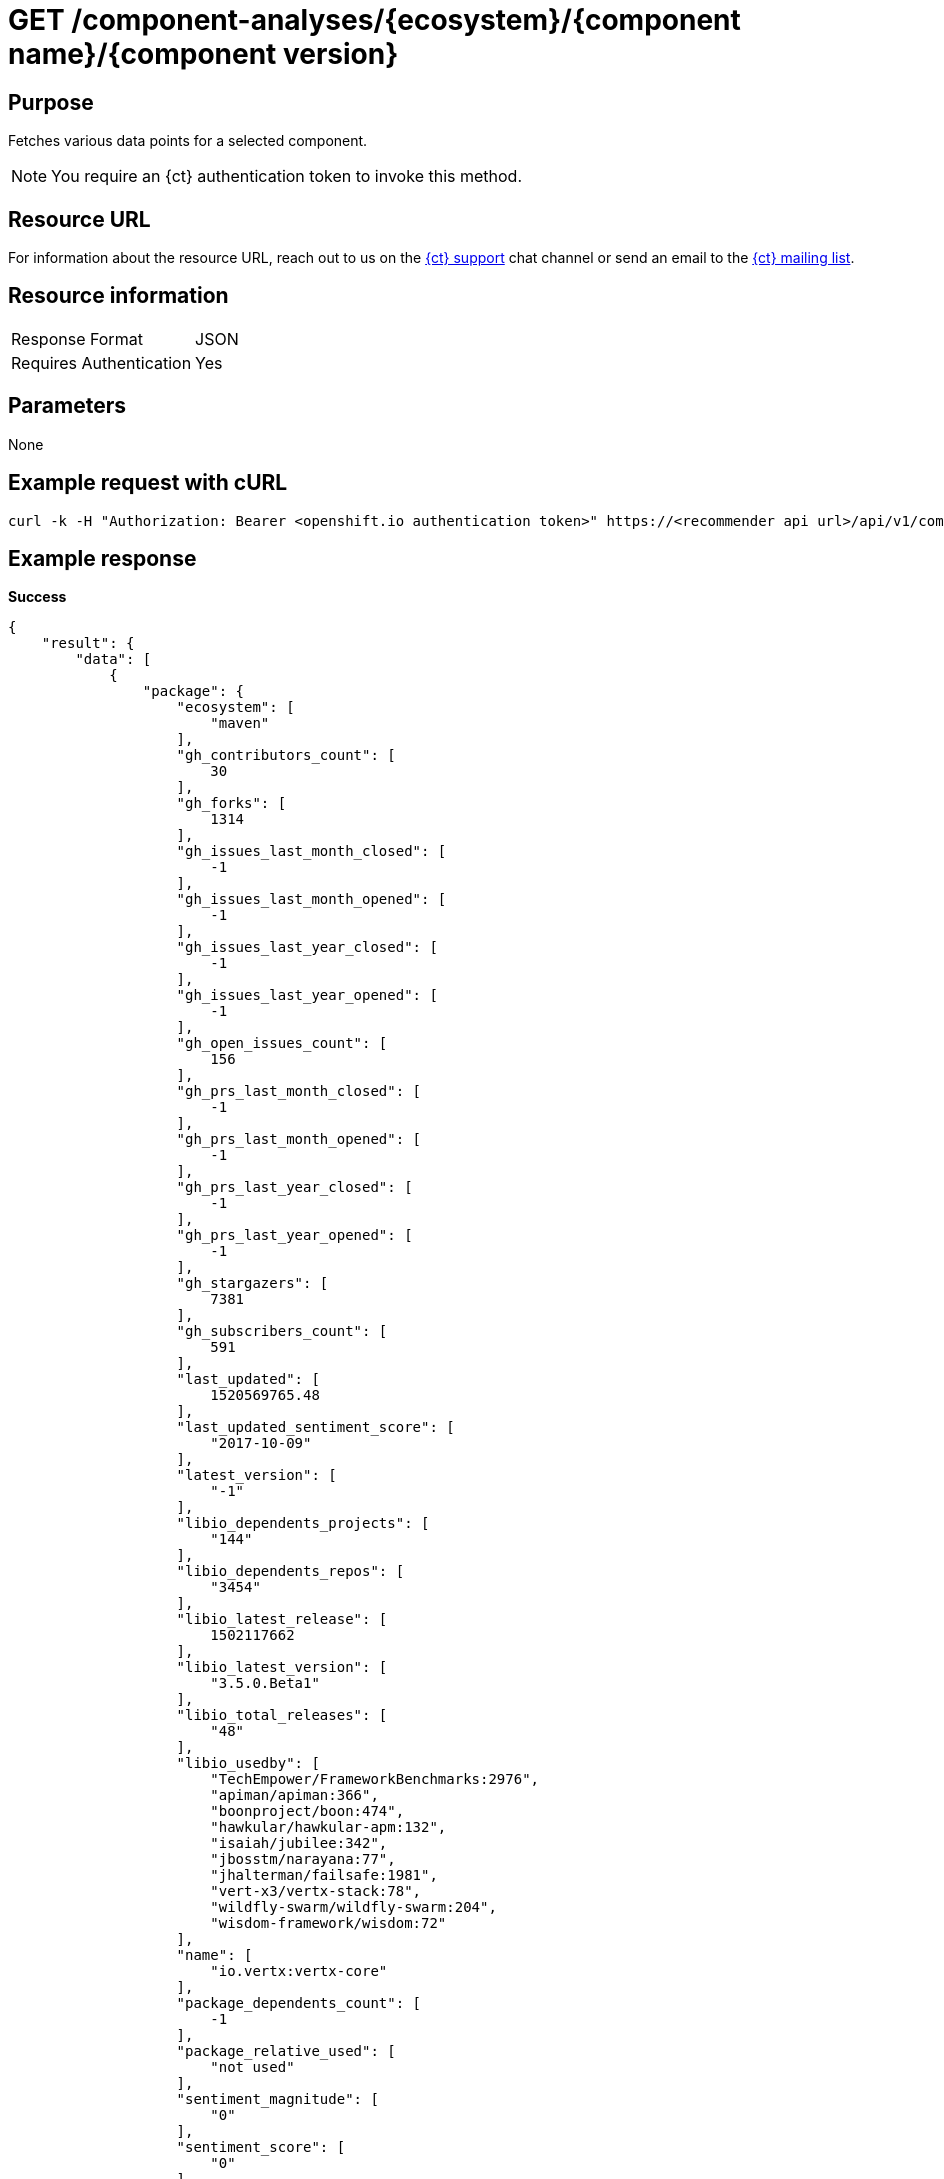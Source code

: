 [id="ct_api_get_component_analyses_response"]
= GET /component-analyses/+{ecosystem}/{component name}/{component version}+


== Purpose

Fetches various data points for a selected component.

NOTE: You require an {ct} authentication token to invoke this method.

== Resource URL

For information about the resource URL, reach out to us on the link:https://chat.openshift.io[{ct} support] chat channel or send an email to the link:mailto:openshiftio@redhat.com[{ct} mailing list].

== Resource information

|===
| Response Format         | JSON
| Requires Authentication | Yes
|===

== Parameters

None

== Example request with cURL

----
curl -k -H "Authorization: Bearer <openshift.io authentication token>" https://<recommender api url>/api/v1/component-analyses/maven/io.vertx:vertx-core/3.4.1
----

== Example response

*Success*

[source,typescript]
----
{
    "result": {
        "data": [
            {
                "package": {
                    "ecosystem": [
                        "maven"
                    ],
                    "gh_contributors_count": [
                        30
                    ],
                    "gh_forks": [
                        1314
                    ],
                    "gh_issues_last_month_closed": [
                        -1
                    ],
                    "gh_issues_last_month_opened": [
                        -1
                    ],
                    "gh_issues_last_year_closed": [
                        -1
                    ],
                    "gh_issues_last_year_opened": [
                        -1
                    ],
                    "gh_open_issues_count": [
                        156
                    ],
                    "gh_prs_last_month_closed": [
                        -1
                    ],
                    "gh_prs_last_month_opened": [
                        -1
                    ],
                    "gh_prs_last_year_closed": [
                        -1
                    ],
                    "gh_prs_last_year_opened": [
                        -1
                    ],
                    "gh_stargazers": [
                        7381
                    ],
                    "gh_subscribers_count": [
                        591
                    ],
                    "last_updated": [
                        1520569765.48
                    ],
                    "last_updated_sentiment_score": [
                        "2017-10-09"
                    ],
                    "latest_version": [
                        "-1"
                    ],
                    "libio_dependents_projects": [
                        "144"
                    ],
                    "libio_dependents_repos": [
                        "3454"
                    ],
                    "libio_latest_release": [
                        1502117662
                    ],
                    "libio_latest_version": [
                        "3.5.0.Beta1"
                    ],
                    "libio_total_releases": [
                        "48"
                    ],
                    "libio_usedby": [
                        "TechEmpower/FrameworkBenchmarks:2976",
                        "apiman/apiman:366",
                        "boonproject/boon:474",
                        "hawkular/hawkular-apm:132",
                        "isaiah/jubilee:342",
                        "jbosstm/narayana:77",
                        "jhalterman/failsafe:1981",
                        "vert-x3/vertx-stack:78",
                        "wildfly-swarm/wildfly-swarm:204",
                        "wisdom-framework/wisdom:72"
                    ],
                    "name": [
                        "io.vertx:vertx-core"
                    ],
                    "package_dependents_count": [
                        -1
                    ],
                    "package_relative_used": [
                        "not used"
                    ],
                    "sentiment_magnitude": [
                        "0"
                    ],
                    "sentiment_score": [
                        "0"
                    ],
                    "tokens": [
                        "core",
                        "io",
                        "vertx"
                    ],
                    "vertex_label": [
                        "Package"
                    ]
                },
                "version": {
                    "cm_avg_cyclomatic_complexity": [
                        1.34
                    ],
                    "cm_loc": [
                        80586
                    ],
                    "cm_num_files": [
                        441
                    ],
                    "declared_licenses": [
                        "Eclipse Public License - v 1.0",
                        "The Apache Software License, Version 2.0"
                    ],
                    "dependents_count": [
                        11
                    ],
                    "description": [
                        "Sonatype helps open source projects to set up Maven repositories on https://oss.sonatype.org/"
                    ],
                    "last_updated": [
                        1517474419.35
                    ],
                    "licenses": [
                        "Apache 2.0",
                        "EPL 1.0",
                        "MIT License"
                    ],
                    "osio_usage_count": [
                        11
                    ],
                    "pecosystem": [
                        "maven"
                    ],
                    "pname": [
                        "io.vertx:vertx-core"
                    ],
                    "relative_used": [
                        ""
                    ],
                    "shipped_as_downstream": [
                        false
                    ],
                    "version": [
                        "3.4.1"
                    ],
                    "vertex_label": [
                        "Version"
                    ]
                }
            }
        ],
        "recommendation": {}
    },
    "schema": {
        "name": "analyses_graphdb",
        "url": "http://<recommender api url>/api/v1/schemas/api/analyses_graphdb/1-2-0/",
        "version": "1-2-0"
    }
}
----

For further information refer to the link:https://github.com/fabric8-analytics/fabric8-analytics-server/blob/master/swagger.yaml[Swagger specification].

*Failure*

[source,typescript]
----
401:
{
  "error": "Authentication failed - could not decode JWT token"
}

----

[source,typescript]
----
404:
{
  "error": "No data found for maven Package io.vertx:vertx-core/3.4.1"
}

----
